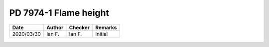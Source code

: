 PD 7974-1 Flame height
----------------------

.. list-table::
    :header-rows: 1

    * - Date
      - Author
      - Checker
      - Remarks
    * - 2020/03/30
      - Ian F.
      - Ian F.
      - Initial

.. figure:: PD-7974-1/p15.jpg
    :width: 100%
    :alt: PD 7974-1, Page 15

.. figure:: PD-7974-1/p16.jpg
    :width: 100%
    :alt: PD 7974-1, Page 16